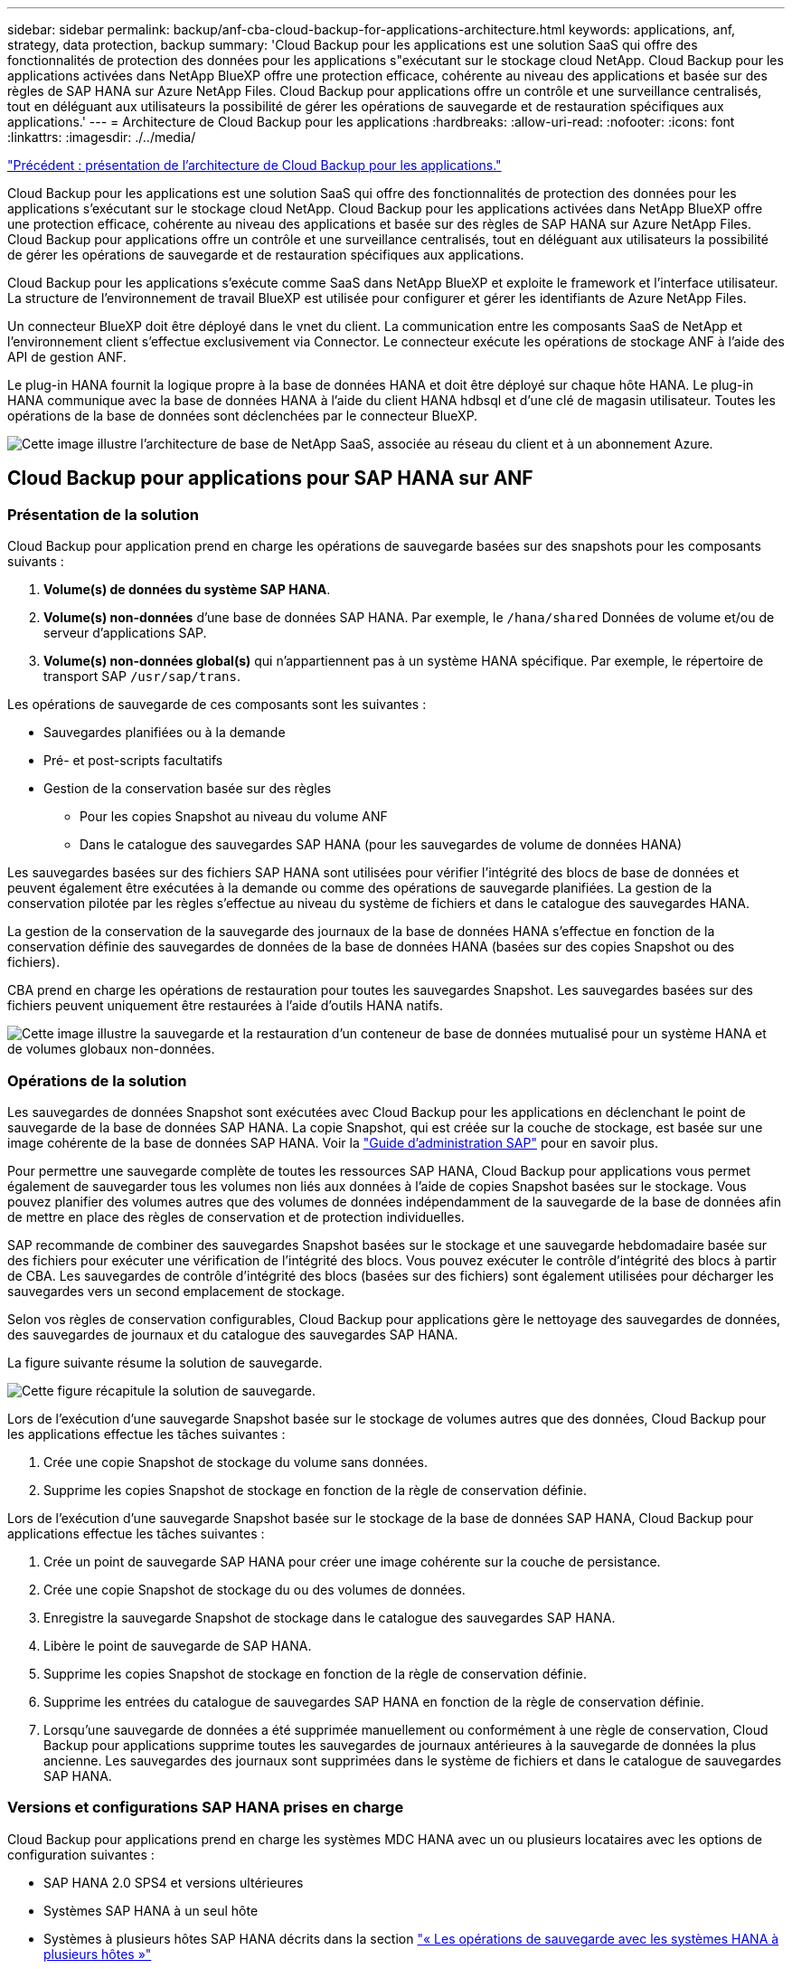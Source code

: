 ---
sidebar: sidebar 
permalink: backup/anf-cba-cloud-backup-for-applications-architecture.html 
keywords: applications, anf, strategy, data protection, backup 
summary: 'Cloud Backup pour les applications est une solution SaaS qui offre des fonctionnalités de protection des données pour les applications s"exécutant sur le stockage cloud NetApp. Cloud Backup pour les applications activées dans NetApp BlueXP offre une protection efficace, cohérente au niveau des applications et basée sur des règles de SAP HANA sur Azure NetApp Files. Cloud Backup pour applications offre un contrôle et une surveillance centralisés, tout en déléguant aux utilisateurs la possibilité de gérer les opérations de sauvegarde et de restauration spécifiques aux applications.' 
---
= Architecture de Cloud Backup pour les applications
:hardbreaks:
:allow-uri-read: 
:nofooter: 
:icons: font
:linkattrs: 
:imagesdir: ./../media/


link:anf-cba-use-cases-and-value-of-accelerated-backup-and-cloning-operations_overview.html["Précédent : présentation de l'architecture de Cloud Backup pour les applications."]

[role="lead"]
Cloud Backup pour les applications est une solution SaaS qui offre des fonctionnalités de protection des données pour les applications s'exécutant sur le stockage cloud NetApp. Cloud Backup pour les applications activées dans NetApp BlueXP offre une protection efficace, cohérente au niveau des applications et basée sur des règles de SAP HANA sur Azure NetApp Files. Cloud Backup pour applications offre un contrôle et une surveillance centralisés, tout en déléguant aux utilisateurs la possibilité de gérer les opérations de sauvegarde et de restauration spécifiques aux applications.

Cloud Backup pour les applications s'exécute comme SaaS dans NetApp BlueXP et exploite le framework et l'interface utilisateur. La structure de l'environnement de travail BlueXP est utilisée pour configurer et gérer les identifiants de Azure NetApp Files.

Un connecteur BlueXP doit être déployé dans le vnet du client. La communication entre les composants SaaS de NetApp et l'environnement client s'effectue exclusivement via Connector. Le connecteur exécute les opérations de stockage ANF à l'aide des API de gestion ANF.

Le plug-in HANA fournit la logique propre à la base de données HANA et doit être déployé sur chaque hôte HANA. Le plug-in HANA communique avec la base de données HANA à l'aide du client HANA hdbsql et d'une clé de magasin utilisateur. Toutes les opérations de la base de données sont déclenchées par le connecteur BlueXP.

image:anf-cba-image5.png["Cette image illustre l'architecture de base de NetApp SaaS, associée au réseau du client et à un abonnement Azure."]



== Cloud Backup pour applications pour SAP HANA sur ANF



=== Présentation de la solution

Cloud Backup pour application prend en charge les opérations de sauvegarde basées sur des snapshots pour les composants suivants :

. *Volume(s) de données du système SAP HANA*.
. *Volume(s) non-données* d'une base de données SAP HANA. Par exemple, le `/hana/shared` Données de volume et/ou de serveur d'applications SAP.
. *Volume(s) non-données global(s)* qui n'appartiennent pas à un système HANA spécifique. Par exemple, le répertoire de transport SAP `/usr/sap/trans`.


Les opérations de sauvegarde de ces composants sont les suivantes :

* Sauvegardes planifiées ou à la demande
* Pré- et post-scripts facultatifs
* Gestion de la conservation basée sur des règles
+
** Pour les copies Snapshot au niveau du volume ANF
** Dans le catalogue des sauvegardes SAP HANA (pour les sauvegardes de volume de données HANA)




Les sauvegardes basées sur des fichiers SAP HANA sont utilisées pour vérifier l'intégrité des blocs de base de données et peuvent également être exécutées à la demande ou comme des opérations de sauvegarde planifiées. La gestion de la conservation pilotée par les règles s'effectue au niveau du système de fichiers et dans le catalogue des sauvegardes HANA.

La gestion de la conservation de la sauvegarde des journaux de la base de données HANA s'effectue en fonction de la conservation définie des sauvegardes de données de la base de données HANA (basées sur des copies Snapshot ou des fichiers).

CBA prend en charge les opérations de restauration pour toutes les sauvegardes Snapshot. Les sauvegardes basées sur des fichiers peuvent uniquement être restaurées à l'aide d'outils HANA natifs.

image:anf-cba-image6.png["Cette image illustre la sauvegarde et la restauration d'un conteneur de base de données mutualisé pour un système HANA et de volumes globaux non-données."]



=== Opérations de la solution

Les sauvegardes de données Snapshot sont exécutées avec Cloud Backup pour les applications en déclenchant le point de sauvegarde de la base de données SAP HANA. La copie Snapshot, qui est créée sur la couche de stockage, est basée sur une image cohérente de la base de données SAP HANA. Voir la https://help.sap.com/docs/SAP_HANA_PLATFORM/6b94445c94ae495c83a19646e7c3fd56/b41a2823576f4726be649bc98e61d62c.html?q=sap%20hana%20snapshot%20backup["Guide d'administration SAP"^] pour en savoir plus.

Pour permettre une sauvegarde complète de toutes les ressources SAP HANA, Cloud Backup pour applications vous permet également de sauvegarder tous les volumes non liés aux données à l'aide de copies Snapshot basées sur le stockage. Vous pouvez planifier des volumes autres que des volumes de données indépendamment de la sauvegarde de la base de données afin de mettre en place des règles de conservation et de protection individuelles.

SAP recommande de combiner des sauvegardes Snapshot basées sur le stockage et une sauvegarde hebdomadaire basée sur des fichiers pour exécuter une vérification de l'intégrité des blocs. Vous pouvez exécuter le contrôle d'intégrité des blocs à partir de CBA. Les sauvegardes de contrôle d'intégrité des blocs (basées sur des fichiers) sont également utilisées pour décharger les sauvegardes vers un second emplacement de stockage.

Selon vos règles de conservation configurables, Cloud Backup pour applications gère le nettoyage des sauvegardes de données, des sauvegardes de journaux et du catalogue des sauvegardes SAP HANA.

La figure suivante résume la solution de sauvegarde.

image:anf-cba-image7.png["Cette figure récapitule la solution de sauvegarde."]

Lors de l'exécution d'une sauvegarde Snapshot basée sur le stockage de volumes autres que des données, Cloud Backup pour les applications effectue les tâches suivantes :

. Crée une copie Snapshot de stockage du volume sans données.
. Supprime les copies Snapshot de stockage en fonction de la règle de conservation définie.


Lors de l'exécution d'une sauvegarde Snapshot basée sur le stockage de la base de données SAP HANA, Cloud Backup pour applications effectue les tâches suivantes :

. Crée un point de sauvegarde SAP HANA pour créer une image cohérente sur la couche de persistance.
. Crée une copie Snapshot de stockage du ou des volumes de données.
. Enregistre la sauvegarde Snapshot de stockage dans le catalogue des sauvegardes SAP HANA.
. Libère le point de sauvegarde de SAP HANA.
. Supprime les copies Snapshot de stockage en fonction de la règle de conservation définie.
. Supprime les entrées du catalogue de sauvegardes SAP HANA en fonction de la règle de conservation définie.
. Lorsqu'une sauvegarde de données a été supprimée manuellement ou conformément à une règle de conservation, Cloud Backup pour applications supprime toutes les sauvegardes de journaux antérieures à la sauvegarde de données la plus ancienne. Les sauvegardes des journaux sont supprimées dans le système de fichiers et dans le catalogue de sauvegardes SAP HANA.




=== Versions et configurations SAP HANA prises en charge

Cloud Backup pour applications prend en charge les systèmes MDC HANA avec un ou plusieurs locataires avec les options de configuration suivantes :

* SAP HANA 2.0 SPS4 et versions ultérieures
* Systèmes SAP HANA à un seul hôte
* Systèmes à plusieurs hôtes SAP HANA décrits dans la section link:anf-cba-backup-operations-with-hana-system-replication.html#backup-operations-with-hana-multiple-host-systems["« Les opérations de sauvegarde avec les systèmes HANA à plusieurs hôtes »"]
* Système SAP HANA configuré avec la réplication système HANA (HSR) comme décrit dans la section link:anf-cba-backup-operations-with-hana-system-replication.html["Opérations de sauvegarde avec la réplication système HANA"]




== Concepts et bonnes pratiques de Cloud Backup pour les applications



=== Stratégie de protection des données

Avant de configurer Cloud Backup pour des applications, vous devez définir la stratégie de protection des données en fonction des exigences RTO et RPO des différents systèmes SAP.

Une approche commune consiste à définir les types de systèmes, tels que les systèmes de production, de développement, de test ou de sandbox. Tous les systèmes SAP d'un même type de système ont généralement les mêmes paramètres de protection des données.

Vous devez définir les paramètres suivants :

* Fréquence d'exécution d'une sauvegarde Snapshot
* Durée de conservation d'une sauvegarde Snapshot
* Fréquence d'exécution d'une vérification d'intégrité des blocs (sauvegardes basées sur des fichiers
* Durée de conservation d'une sauvegarde de vérification de l'intégrité des blocs (sauvegarde basée sur des fichiers)


Le tableau suivant présente un exemple de paramètres de protection des données pour les types de système production, développement et test. Pour le système de production, une fréquence de sauvegarde élevée a été définie et des sauvegardes hebdomadaires basées sur des fichiers sont exécutées. Les exigences des systèmes de test et de développement sont inférieures, et les sauvegardes Snapshot sont moins fréquentes.

|===
| Paramètres | Systèmes de production | Systèmes de développement | Systèmes de test 


| Fréquence des sauvegardes Snapshot | Toutes les 4 heures | Toutes les 6 heures | Toutes les 12 heures 


| Conservation des sauvegardes Snapshot | 3 jours | 3 jours | 3 jours 


| Fréquence de vérification de l'intégrité des blocs | Une fois par semaine | Une fois par semaine | Une fois par semaine 


| Conservation des vérifications d'intégrité des blocs | 4 semaines | 2 semaines | 1 semaine 
|===
Le tableau suivant présente les règles à configurer pour les paramètres de protection des données des opérations de sauvegarde Snapshot.

|===
| Paramètres | Police SnapshotEvery4h | Policy SnapshotEvery6h | Police SnapshotEvery12h 


| Type de sauvegarde | Basé sur Snapshot | Basé sur Snapshot | Basé sur Snapshot 


| Type de programme | Horaire | Horaire | Horaire 


| La conservation | Nombre = 18 | Nombre = 12 | Nombre = 3 


| Programme de sauvegarde | Toutes les 4 heures | Toutes les 6 heures | Toutes les 12 heures 
|===
Le tableau suivant présente les règles à configurer pour les paramètres de protection des données des opérations de sauvegarde basées sur des fichiers.

|===
| Paramètres | Police FileBased4Week | Fichier de police Based2Weeks | Fichier de police basées1semaine 


| Type de sauvegarde | Basée sur un fichier | Basée sur un fichier | Basée sur un fichier 


| Type de programme | Hebdomadaire | Hebdomadaire | Hebdomadaire 


| La conservation | Nombre = 4 | Nombre = 2 | Nombre = 1 


| Programme de sauvegarde | Tous les dimanches | Tous les dimanches | Tous les dimanches 
|===


== Les opérations de sauvegarde

SAP a introduit la prise en charge des sauvegardes Snapshot dans MDC pour plusieurs systèmes mutualisés avec HANA 2.0 SPS4. Dans un système MDC SAP HANA, la configuration des locataires n'est pas nécessairement statique. Vous pouvez ajouter ou supprimer des locataires. Cloud Backup pour les applications ne peut pas compter sur la configuration découverte lorsque la base de données HANA est ajoutée à Cloud Backup pour les applications. Cloud Backup pour les applications doit savoir quels locataires sont disponibles au moment de l'exécution de la sauvegarde.

Par conséquent, à chaque opération de sauvegarde, la première étape du workflow consiste à obtenir les informations de locataire. L'étape suivante est l'opération de sauvegarde Snapshot elle-même. Cette étape inclut la commande SQL qui permet de déclencher le point de sauvegarde HANA, la sauvegarde Snapshot ANF et la commande SQL qui permet de fermer le point de sauvegarde HANA. En utilisant la commande close, la base de données HANA met à jour le catalogue de sauvegardes de la base de données système et de chaque locataire.


NOTE: SAP HANA ne prend pas en charge les opérations de sauvegarde Snapshot pour les systèmes MDC lorsque un ou plusieurs locataires sont arrêtés.

Pour la gestion de la conservation des sauvegardes de données et de la gestion du catalogue de sauvegardes HANA, Cloud Backup pour les applications doit exécuter les opérations de suppression de catalogue pour la base de données système et toutes les bases de données de locataires identifiées lors de la première étape. De la même manière pour les sauvegardes de journaux, le workflow de Cloud Backup pour les applications doit fonctionner sur chaque locataire qui faisait partie de l'opération de sauvegarde.

La figure suivante présente une vue d'ensemble du workflow de sauvegarde.

image:anf-cba-image8.png["Cette figure présente un aperçu du flux de travail de sauvegarde."]



=== Workflow de sauvegarde pour les sauvegardes Snapshot de la base de données HANA

Cloud Backup pour les applications sauvegarde la base de données SAP HANA dans l'ordre suivant :

. Cloud Backup pour applications lit la liste des locataires à partir de la base de données HANA.
. Les informations sur le locataire sont stockées dans les métadonnées Cloud Backup pour applications pour l'opération de sauvegarde.
. Cloud Backup pour applications déclenche un point de sauvegarde synchrone global SAP HANA pour créer une image de base de données cohérente sur la couche de persistance.
+

NOTE: Pour un système de colocation unique ou multiple MDC SAP HANA, un point de sauvegarde global synchronisé pour la base de données système et pour chaque base de données de locataires est créé en une seule opération.

. Cloud Backup pour les applications crée des copies Snapshot ANF pour tous les volumes de données configurés pour le système HANA. Pour une base de données HANA à un seul hôte, il n'existe qu'un seul volume de données. Une base de données SAP HANA à plusieurs hôtes existe plusieurs volumes de données.
. Cloud Backup pour applications enregistre la sauvegarde Snapshot dans le catalogue de sauvegardes SAP HANA.
. Cloud Backup pour applications supprime le point de sauvegarde SAP HANA.
. Cloud Backup pour applications supprime les copies Snapshot ANF, les entrées de sauvegarde dans sa base de données et dans le catalogue des sauvegardes SAP HANA en fonction de la règle de conservation définie pour les sauvegardes. Les opérations du catalogue de sauvegardes HANA sont effectuées pour la base de données système et tous les locataires.
. Cloud Backup pour applications supprime toutes les sauvegardes de journaux sur le système de fichiers et dans le catalogue de sauvegardes SAP HANA qui sont plus anciennes que la sauvegarde de données la plus ancienne identifiée dans le catalogue de sauvegardes SAP HANA. Ces opérations sont effectuées pour la base de données du système et tous les locataires.




=== Flux de production de sauvegarde pour les opérations de vérification de l'intégrité des blocs

Cloud Backup pour applications exécute le contrôle d'intégrité des blocs dans l'ordre suivant :

. Cloud Backup pour applications lit la liste des locataires à partir de la base de données HANA.
. Cloud Backup pour applications déclenche une opération de sauvegarde basée sur des fichiers pour la base de données du système et chaque locataire.
. Cloud Backup pour applications supprime les sauvegardes basées sur des fichiers dans sa base de données, sur le système de fichiers et dans le catalogue de sauvegardes SAP HANA en fonction de la règle de conservation définie pour les opérations de vérification de l'intégrité des blocs. La suppression des sauvegardes sur le système de fichiers et les opérations du catalogue de sauvegardes HANA s'effectuent pour la base de données du système et pour tous les locataires.
. Cloud Backup pour applications supprime toutes les sauvegardes de journaux sur le système de fichiers et dans le catalogue de sauvegardes SAP HANA qui sont plus anciennes que la sauvegarde de données la plus ancienne identifiée dans le catalogue de sauvegardes SAP HANA. Ces opérations sont effectuées pour la base de données du système et tous les locataires.




== Gestion de la conservation des sauvegardes et organisation des sauvegardes des données et des journaux

La gestion de la conservation des sauvegardes de données et la gestion des sauvegardes de journaux peuvent être divisées en quatre domaines principaux, y compris la gestion de la conservation des éléments suivants :

* Sauvegardes Snapshot
* Sauvegardes basées sur des fichiers
* Sauvegardes de données dans le catalogue de sauvegardes SAP HANA
* Sauvegardes des journaux dans le catalogue de sauvegardes SAP HANA et dans le système de fichiers


La figure suivante présente les différents flux de travail et les dépendances de chaque opération. Les sections suivantes décrivent en détail les différentes opérations.

image:anf-cba-image9.png["Cette figure présente les différents flux de travail et les dépendances de chaque opération."]



=== Gestion de la conservation des sauvegardes Snapshot

Cloud Backup pour applications gère les sauvegardes de bases de données SAP HANA et les sauvegardes sans volume de données en supprimant les copies Snapshot sur le stockage et dans le référentiel Cloud Backup pour les applications conformément à la conservation définie dans la règle de sauvegarde Cloud Backup pour les applications.

La logique de gestion de la conservation est exécutée avec chaque workflow de sauvegarde dans Cloud Backup pour les applications.

Vous pouvez également supprimer manuellement les sauvegardes Snapshot dans Cloud Backup pour les applications.



=== Gestion de la conservation des sauvegardes basées sur des fichiers

Cloud Backup pour applications gère le nettoyage des sauvegardes basées sur des fichiers en supprimant les sauvegardes sur le système de fichiers conformément à la conservation définie dans la règle de sauvegarde Cloud Backup pour applications.

La logique de gestion de la conservation est exécutée avec chaque workflow de sauvegarde dans Cloud Backup pour les applications.



=== Gestion de la conservation des sauvegardes de données dans le catalogue des sauvegardes SAP HANA

Lorsque Cloud Backup pour applications supprime toute sauvegarde (Snapshot ou basée sur des fichiers), cette sauvegarde est également supprimée du catalogue des sauvegardes SAP HANA.



=== Gestion de la conservation des sauvegardes des journaux

La base de données SAP HANA crée automatiquement des sauvegardes de journaux. Ces sauvegardes de journaux créent des fichiers de sauvegarde pour chaque service SAP HANA individuel dans un répertoire de sauvegarde configuré dans SAP HANA.

Les sauvegardes de journaux antérieures à la sauvegarde de données la plus ancienne ne sont plus nécessaires pour la récupération de transfert et peuvent donc être supprimées.

Cloud Backup pour applications gère les sauvegardes de fichiers journaux au niveau du système de fichiers ainsi que dans le catalogue de sauvegardes SAP HANA en effectuant les étapes suivantes :

* Cloud Backup pour applications lit le catalogue de sauvegardes SAP HANA pour obtenir l'ID de sauvegarde de la sauvegarde Snapshot ou basée sur des fichiers la plus ancienne.
* Cloud Backup pour applications supprime toutes les sauvegardes de journaux du catalogue SAP HANA et du système de fichiers antérieur à cet ID de sauvegarde.



NOTE: Cloud Backup pour les applications gère uniquement les tâches de gestion des sauvegardes créées par Cloud Backup pour les applications. Si d'autres sauvegardes de données sont créées en dehors de Cloud Backup pour les applications, assurez-vous que les sauvegardes de données sont supprimées du catalogue des sauvegardes. Si une telle sauvegarde de données n'est pas supprimée manuellement du catalogue de sauvegarde, elle peut devenir la sauvegarde de données la plus ancienne et les anciennes sauvegardes de journaux ne sont pas supprimées tant que cette sauvegarde de données n'est pas supprimée.


NOTE: La gestion des sauvegardes de journaux est activée par défaut, mais peut être désactivée au niveau de l'hôte du plug-in HANA. Modifiez le `hana.property` fichier `/opt/NetApp/snapcenter/scc/etc`. Y compris le paramètre `LOG_CLEANUP_DISABLE = Y` dans le `hana.property` le fichier de configuration désactive la gestion des sauvegardes du journal. Si le fichier n'existe pas, vous devez le créer.



== Assurez des communications sécurisées vers la base de données HANA

Si la base de données HANA est configurée avec une communication sécurisée, le système `hdbsql` La commande exécutée par CBA doit utiliser des options de ligne de commande supplémentaires. Ceci peut être réalisé en utilisant un script wrapper qui appelle `hdbsql` avec les options requises.


NOTE: Il existe plusieurs options pour configurer la communication SSL. Dans les exemples suivants, la configuration client la plus simple est décrite à l'aide de l'option de ligne de commande, où aucune validation de certificat de serveur n'est effectuée. Si la validation du certificat côté serveur et/ou client est requise, différentes options de ligne de commande hdbsql sont nécessaires et vous devez configurer l'environnement PSE en conséquence, comme décrit dans le Guide de sécurité SAP HANA.

Au lieu de configurer le `hdbsql` exécutable dans le `hana.properties` fichiers, vous ajoutez le script wrapper. Dans le fichier `/opt/NetApp/snapcenter/scc/etc/hana.properties`, vous devez ajouter le contenu suivant. Si le fichier n'existe pas, vous devez le créer.

Cet exemple concerne un système HANA avec SID=SM1 et numéro d'instance=12.

....
HANA_HDBSQL_CMD = /usr/sap/SM1/HDB12/exe/hdbsqls
....
Le script wrapper `hdbsqls` appels `hdbsql` avec les options de ligne de commande requises.

....
#/bin/bash
/usr/sap/SM1/HDB12/exe/hdbsql -e -ssltrustcert $*
....


== Besoins de stockage pour les sauvegardes Snapshot

La vitesse de modification des blocs sur la couche de stockage est supérieure par rapport aux bases de données classiques. En raison du processus de fusion de table HANA du magasin de colonnes, la table complète est écrite sur le disque, et pas seulement les données modifiées dans la table.

Les données de notre base clients indiquent un taux de modification quotidien compris entre 20 % et 50 % si plusieurs sauvegardes Snapshot sont effectuées au cours de la journée.

link:anf-cba-overview-of-installation-and-configuration-steps.html["Suivant : présentation des étapes d'installation et de configuration."]
